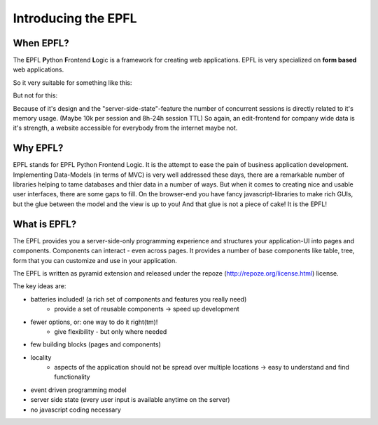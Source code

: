 ====================
Introducing the EPFL
====================


----------
When EPFL?
----------

The **E**\ PFL **P**\ ython **F**\ rontend **L**\ ogic is a framework for creating web applications.
EPFL is very specialized on **form based** web applications.

So it very suitable for something like this:

.. image:: _static/epfl_form.png
    :width: 50%
    :align: center


But not for this:

.. image:: _static/billigerde_screen.png
    :width: 50%
    :align: center



Because of it's design and the "server-side-state"-feature the number of concurrent sessions is directly related to it's memory usage. (Maybe 10k per session and 8h-24h session TTL) So again, an edit-frontend for company wide data is it's strength, a website accessible for everybody from the internet maybe not.

---------
Why EPFL?
---------

EPFL stands for EPFL Python Frontend Logic. It is the attempt to ease the pain of business application development. Implementing Data-Models (in terms of MVC) is very well addressed these days, there are a remarkable number of libraries helping to tame databases and thier data in a number of ways. But when it comes to creating nice and usable user interfaces, there are some gaps to fill. On the browser-end you have fancy javascript-libraries to make rich GUIs, but the glue between the model and the view is up to you! And that glue is not a piece of cake! It is the EPFL!


-------------
What is EPFL?
-------------

The EPFL provides you a server-side-only programming experience and structures your application-UI into pages and components. Components can interact - even across pages. It provides a number of base components like table, tree, form that you can customize and use in your application.

The EPFL is written as pyramid extension and released under the repoze (http://repoze.org/license.html) license.

The key ideas are:

- batteries included! (a rich set of components and features you really need)
    - provide a set of reusable components -> speed up development
- fewer options, or: one way to do it right(tm)!
    - give flexibility - but only where needed
- few building blocks (pages and components)
- locality
    - aspects of the application should not be spread over multiple locations -> easy to understand and find functionality
- event driven programming model
- server side state (every user input is available anytime on the server)
- no javascript coding necessary

